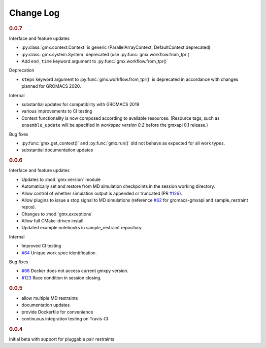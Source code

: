 ==========
Change Log
==========

.. rubric:: 0.0.7

Interface and feature updates

- :py:class:`gmx.context.Context` is generic (ParallelArrayContext, DefaultContext deprecated)
- :py:class:`gmx.system.System` deprecated (use :py:func:`gmx.workflow.from_tpr`)
- Add ``end_time`` keyword argument to :py:func:`gmx.workflow.from_tpr()`

Deprecation

- ``steps`` keyword argument to :py:func:`gmx.workflow.from_tpr()` is deprecated
  in accordance with changes planned for GROMACS 2020.

Internal

- substantial updates for compatibility with GROMACS 2019
- various improvements to CI testing
- Context functionality is now composed according to available resources.
  (Resource tags, such as ``ensemble_update`` will be specified in
  *workspec version 0.2* before the gmxapi 0.1 release.)

Bug fixes

- :py:func:`gmx.get_context()` and :py:func:`gmx.run()` did not behave as expected for all work types.
- substantial documentation updates

.. rubric:: 0.0.6

Interface and feature updates

- Updates to :mod:`gmx.version` module
- Automatically set and restore from MD simulation checkpoints in the session working directory.
- Allow control of whether simulation output is appended or truncated
  (PR `#126 <https://github.com/kassonlab/gmxapi/pull/126>`_).
- Allow plugins to issue a stop signal to MD simulations
  (reference `#62 <https://github.com/kassonlab/gmxapi/issues/62>`_ for gromacs-gmxapi and sample_restraint repos).
- Changes to :mod:`gmx.exceptions`
- Allow full CMake-driven install
- Updated example notebooks in sample_restraint repository.

Internal

- Improved CI testing
- `#64 <https://github.com/kassonlab/gmxapi/issues/64>`_ Unique work spec identification.

Bug fixes

- `#66 <https://github.com/kassonlab/gmxapi/issues/66>`_ Docker does not access current gmxpy version.
- `#123 <https://github.com/kassonlab/gmxapi/issues/123>`_ Race condition in session closing.

.. rubric:: 0.0.5

- allow multiple MD restraints
- documentation updates
- provide Dockerfile for convenience
- continuous integration testing on Travis-CI

.. rubric:: 0.0.4

Initial beta with support for pluggable pair restraints
